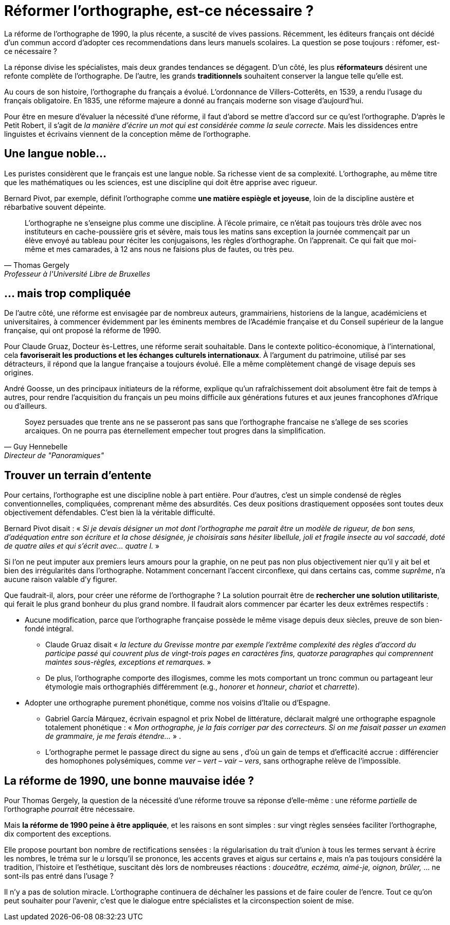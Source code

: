 = Réformer l'orthographe, est-ce nécessaire ?
:hp-tags: Éducation

[.chapo]
La réforme de l'orthographe de 1990, la plus récente, a suscité de vives passions. Récemment, les éditeurs français ont décidé d'un commun accord d'adopter ces recommendations dans leurs manuels scolaires. La question se pose toujours : réfomer, est-ce nécessaire ?

La réponse divise les spécialistes, mais deux grandes tendances se dégagent. D'un côté, les plus *réformateurs* désirent une refonte complète de l'orthographe. De l'autre, les grands *traditionnels* souhaitent conserver la langue telle qu'elle est.

Au cours de son histoire, l'orthographe du français a évolué. L'ordonnance de Villers-Cotterêts, en 1539, a rendu l'usage du français obligatoire. En 1835, une réforme majeure a donné au français moderne son visage d'aujourd'hui.

Pour être en mesure d'évaluer la nécessité d'une réforme, il faut d'abord se mettre d'accord sur ce qu'est l'orthographe. D'après le Petit Robert, il s'agit de _la manière d'écrire un mot qui est considérée comme la seule correcte_. Mais les dissidences entre linguistes et écrivains viennent de la conception même de l'orthographe.

== Une langue noble...
Les puristes considèrent que le français est une langue noble. Sa richesse vient de sa complexité. L'orthographe, au même titre que les mathématiques ou les sciences, est une discipline qui doit être apprise avec rigueur.

Bernard Pivot, par exemple, définit l'orthographe comme *une matière espiègle et joyeuse*, loin de la discipline austère et rébarbative souvent dépeinte.

[quote, Thomas Gergely, Professeur à l'Université Libre de Bruxelles]
L'orthographe ne s'enseigne plus comme une discipline. À l'école primaire, ce n'était pas toujours très drôle avec nos instituteurs en cache-poussière gris et sévère, mais tous les matins sans exception la journée commençait par un élève envoyé au tableau pour réciter les conjugaisons, les règles d'orthographe. On l'apprenait. Ce qui fait que moi-même et mes camarades, à 12 ans nous ne faisions plus de fautes, ou très peu.

== ... mais trop compliquée
De l'autre côté, une réforme est envisagée par de nombreux auteurs, grammairiens, historiens de la langue, académiciens et universitaires, à commencer évidemment par les éminents membres de l'Académie française et du Conseil supérieur de la langue française, qui ont proposé la réforme de 1990.

Pour Claude Gruaz, Docteur ès-Lettres, une réforme serait souhaitable. Dans le contexte politico-économique, à l'international, cela *favoriserait les productions et les échanges culturels internationaux*. À l'argument du patrimoine, utilisé par ses détracteurs, il répond que la langue française a toujours évolué. Elle a même complètement changé de visage depuis ses origines.

André Goosse, un des principaux initiateurs de la réforme, explique qu'un rafraîchissement doit absolument être fait de temps à autres, pour rendre l'acquisition du français un peu moins difficile aux générations futures et aux jeunes francophones d'Afrique ou d'ailleurs.

[quote, Guy Hennebelle, Directeur de "Panoramiques"]
Soyez persuades que trente ans ne se passeront pas sans que l'orthographe francaise ne s'allege de ses scories arcaiques. On ne pourra pas éternellement empecher tout progres dans la simplification.

== Trouver un terrain d'entente
Pour certains, l'orthographe est une discipline noble à part entière. Pour d'autres, c'est un simple condensé de règles conventionnelles, compliquées, comprenant même des absurdités. Ces deux positions drastiquement opposées sont toutes deux objectivement défendables. C'est bien là la véritable difficulté.

Bernard Pivot disait : « _Si je devais désigner un mot dont l'orthographe me parait être un modèle de rigueur, de bon sens, d'adéquation entre son écriture et la chose désignée, je choisirais sans hésiter libellule, joli et fragile insecte au vol saccadé, doté de quatre ailes et qui s'écrit avec... quatre l._ »

Si l'on ne peut imputer aux premiers leurs amours pour la graphie, on ne peut pas non plus objectivement nier qu'il y ait bel et bien des irrégularités dans l'orthographe. Notamment concernant l'accent circonflexe, qui dans certains cas, comme _suprême_, n'a aucune raison valable d'y figurer.

Que faudrait-il, alors, pour créer une réforme de l'orthographe ? La solution pourrait être de *rechercher une solution utilitariste*, qui ferait le plus grand bonheur du plus grand nombre. Il faudrait alors commencer par écarter les deux extrêmes respectifs :

* Aucune modification, parce que l'orthographe française possède le même visage depuis deux siècles, preuve de son bien-fondé intégral. 
** Claude Gruaz disait « _la lecture du Grevisse montre par exemple l'extrême complexité des règles d'accord du participe passé qui couvrent plus de vingt-trois pages en caractères fins, quatorze paragraphes qui comprennent maintes sous-règles, exceptions et remarques._ »
** De plus, l'orthographe comporte des illogismes, comme les mots comportant un tronc commun ou partageant leur étymologie mais orthographiés différemment (e.g., _honorer_ et _honneur_, _chariot_ et _charrette_).

* Adopter une orthographe purement phonétique, comme nos voisins d'Italie ou d'Espagne. 
** Gabriel García Márquez, écrivain espagnol et prix Nobel de littérature, déclarait malgré une orthographe espagnole totalement phonétique : « _Mon orthographe, je la fais corriger par des correcteurs. Si on me faisait passer un examen de grammaire, je me ferais étendre..._ » .
** L'orthographe permet le passage direct du signe au sens , d'où un gain de temps et d'efficacité accrue : différencier des homophones polysémiques, comme _ver – vert – vair – vers_, sans orthographe relève de l'impossible.

== La réforme de 1990, une bonne mauvaise idée ?
Pour Thomas Gergely, la question de la nécessité d'une réforme trouve sa réponse d'elle-même : une réforme _partielle_ de l'orthographe _pourrait_ être nécessaire.

Mais *la réforme de 1990 peine à être appliquée*, et les raisons en sont simples : sur vingt règles sensées faciliter l'orthographe, dix comportent des exceptions.

Elle propose pourtant bon nombre de rectifications sensées : la régularisation du trait d'union à tous les termes servant à écrire les nombres, le tréma sur le _u_ lorsqu'il se prononce, les accents graves et aigus sur certains _e_, mais n'a pas toujours considéré la tradition, l'histoire et l'esthétique, suscitant dès lors de nombreuses réactions : _douceâtre, eczéma, aimé-je, oignon, brûler,_ ... ne sont-ils pas entré dans l'usage ?

Il n'y a pas de solution miracle. L'orthographe continuera de déchaîner les passions et de faire couler de l'encre. Tout ce qu'on peut souhaiter pour l'avenir, c'est que le dialogue entre spécialistes et la circonspection soient de mise.